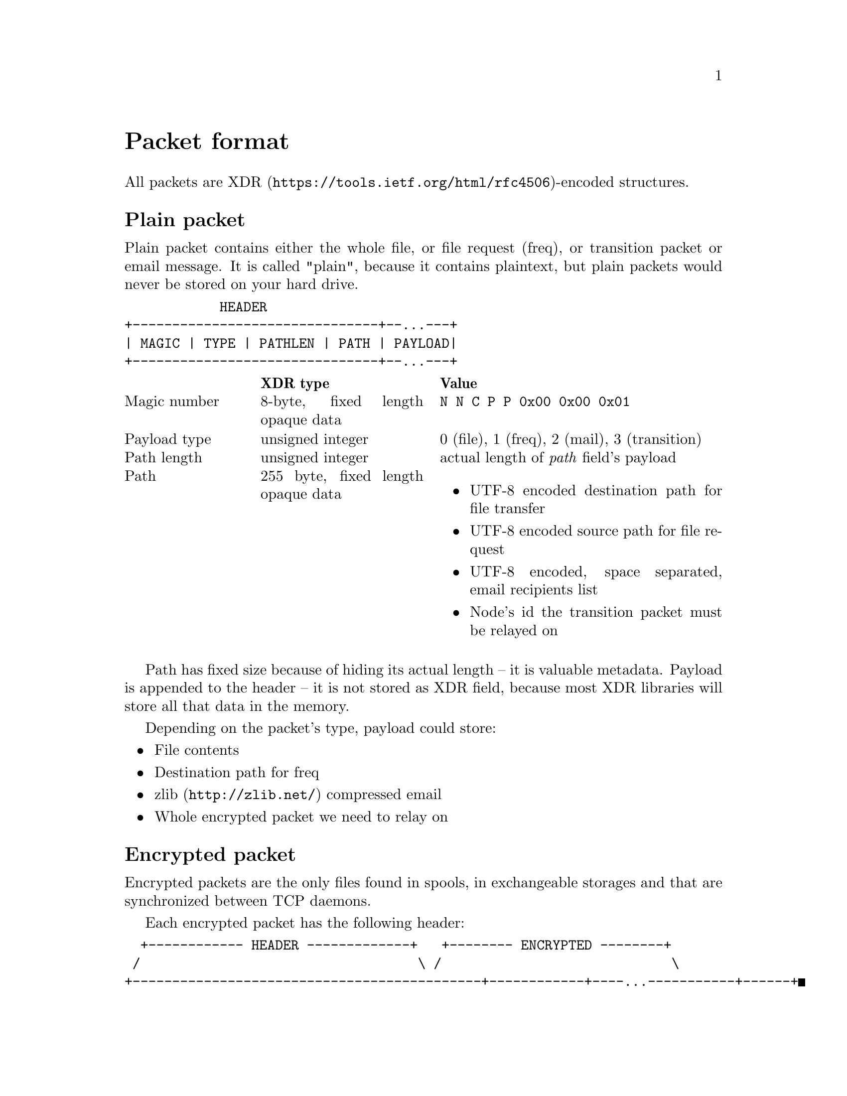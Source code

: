 @node Packet
@unnumbered Packet format

All packets are
@url{https://tools.ietf.org/html/rfc4506, XDR}-encoded structures.

@menu
* Plain packet: Plain.
* Encrypted packet: Encrypted.
@end menu

@node Plain
@section Plain packet

Plain packet contains either the whole file, or file request (freq), or
transition packet or email message. It is called "plain", because it
contains plaintext, but plain packets would never be stored on your hard
drive.

@verbatim
            HEADER
+-------------------------------+--...---+
| MAGIC | TYPE | PATHLEN | PATH | PAYLOAD|
+-------------------------------+--...---+
@end verbatim

@multitable @columnfractions 0.2 0.3 0.5
@headitem @tab XDR type @tab Value
@item Magic number @tab
    8-byte, fixed length opaque data @tab
    @verb{|N N C P P 0x00 0x00 0x01|}
@item Payload type @tab
    unsigned integer @tab
    0 (file), 1 (freq), 2 (mail), 3 (transition)
@item Path length @tab
    unsigned integer @tab
    actual length of @emph{path} field's payload
@item Path @tab
    255 byte, fixed length opaque data @tab
    @itemize
    @item UTF-8 encoded destination path for file transfer
    @item UTF-8 encoded source path for file request
    @item UTF-8 encoded, space separated, email recipients list
    @item Node's id the transition packet must be relayed on
    @end itemize
@end multitable

Path has fixed size because of hiding its actual length -- it is
valuable metadata. Payload is appended to the header -- it is not stored
as XDR field, because most XDR libraries will store all that data in the
memory.

Depending on the packet's type, payload could store:

@itemize
@item File contents
@item Destination path for freq
@item @url{http://zlib.net/, zlib} compressed email
@item Whole encrypted packet we need to relay on
@end itemize

@node Encrypted
@section Encrypted packet

Encrypted packets are the only files found in spools, in exchangeable
storages and that are synchronized between TCP daemons.

Each encrypted packet has the following header:

@verbatim
  +------------ HEADER -------------+   +-------- ENCRYPTED --------+
 /                                   \ /                             \
+--------------------------------------------+------------+----...-----------+------+
| MAGIC | NICE | SENDER | RCPT | EPUB | SIGN | SIZE | MAC | CIPHERTEXT | MAC | JUNK |
+-------------------------------------/------\------------+----...-----------+------+
                                     /        \
                      +-------------------------------------+
                      | MAGIC | NICE | SENDER | RCPT | EPUB |
                      +-------------------------------------+
@end verbatim

@multitable @columnfractions 0.2 0.3 0.5
@headitem @tab XDR type @tab Value
@item Magic number @tab
    8-byte, fixed length opaque data @tab
    @verb{|N N C P E 0x00 0x00 0x01|}
@item Niceness @tab
    unsigned integer @tab
    1-255, packet @ref{Niceness, niceness} level
@item Sender @tab
    32-byte, fixed length opaque data @tab
    Sender node's id
@item Recipient @tab
    32-byte, fixed length opaque data @tab
    Recipient node's id
@item Exchange public key @tab
    32-byte, fixed length opaque data @tab
    Ephemeral curve25519 public key
@item Signature @tab
    64-byte, fixed length opaque data @tab
    ed25519 signature for that packet's header
@end multitable

Signature is calculated over all previous fields.

All following encryption is done using @url{https://cr.yp.to/chacha.html,
ChaCha20} algorithm. Data is splitted on 128 KiB blocks. Each block is
encrypted with increasing nonce counter. @url{https://blake2.net/,
BLAKE2b-256} MAC is appended to the ciphertext.

After the headers comes an encrypted payload size and MAC of that size.

@multitable @columnfractions 0.2 0.3 0.5
@headitem @tab XDR type @tab Value
@item Size @tab
    unsigned hyper integer @tab
    Payload size.
@end multitable

Next comes the actual encrypted payload with corresponding MAC.

Each node has static @strong{exchange} and @strong{signature} keypairs.
When node A want to send encrypted packet to node B, it:

@enumerate
@item generates ephemeral @url{http://cr.yp.to/ecdh.html, curve25519} keypair
@item prepares structure for signing
@item signs that structure using private
    @url{http://ed25519.cr.yp.to/, ed25519} signature key
@item takes remote node's exchange public key and performs
    Diffie-Hellman computation on this remote static public key and
    private ephemeral one
@item derived ephemeral key is used as a key input to
    @url{https://blake2.net/, BLAKE2Xb} XOF
@item derives five session keys using output from the XOF above:
    @enumerate
    @item "Size" encryption (for ChaCha20) key
    @item "Size" authentication (for BLAKE2b-MAC) key
    @item Payload encryption key
    @item Payload authentication key
    @item Optional pad generation key (for ChaCha20)
    @end enumerate
@item encrypts size, appends its ciphertext to the header
@item appends MAC tag over that ciphertext
@item encrypts and appends payload ciphertext
@item appends MAC tag over that payload ciphertext
@item possibly appends any kind of "junk" noise data to hide real
    payload's size from the adversary
@end enumerate
